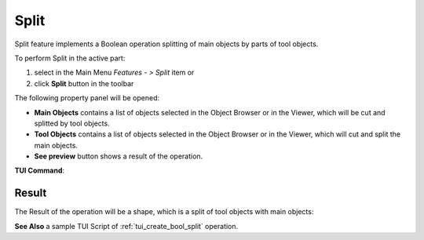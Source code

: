 .. |bool_split.icon|    image:: images/bool_split.png

Split
=====

Split feature implements a Boolean operation splitting of main objects by parts of tool objects.

To perform Split in the active part:

#. select in the Main Menu *Features - > Split* item  or
#. click |bool_split.icon| **Split** button in the toolbar

The following property panel will be opened:

.. image:: images/Split.png
  :align: center

.. centered::
   **Split operation**

- **Main Objects** contains a list of objects selected in the Object Browser or in the Viewer, which will be cut and splitted by tool objects.
- **Tool Objects** contains a list of objects selected in the Object Browser or in the Viewer, which will cut and split the main objects.
- **See preview** button shows a result of the operation.

**TUI Command**:

.. py:function:: model.addSplit(Part_doc, mainObjects, toolObjects)

    :param part: The current part object.
    :param list: A list of main objects.
    :param list: A list of tool objects.
    :return: Result object.

Result
""""""

The Result of the operation will be a shape, which is a split of tool objects with main objects:

.. image:: images/CreatedSplit.png
	   :align: center

.. centered::
   **Split created**

**See Also** a sample TUI Script of :ref:`tui_create_bool_split` operation.
